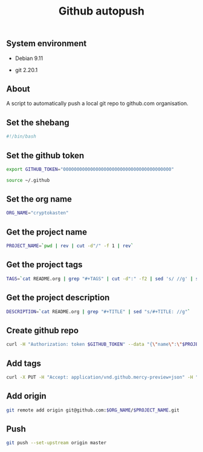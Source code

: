 #+TITLE: Github autopush
#+OPTIONS: ^:nil
#+PROPERTY: header-args:sh :session *shell github-autopush sh* :results silent raw
#+PROPERTY: header-args:python :session *shell github-autopush python* :results silent raw

** System environment

- Debian 9.11

- git 2.20.1

** About

A script to automatically push a local git repo to github.com
organisation.

** Set the shebang

#+BEGIN_SRC sh :tangle src/github-autopush.sh
#!/bin/bash
#+END_SRC

** Set the github token

#+BEGIN_SRC sh
export GITHUB_TOKEN="0000000000000000000000000000000000000000"
#+END_SRC

#+BEGIN_SRC sh :tangle src/github-autopush.sh
source ~/.github
#+END_SRC

** Set the org name

#+BEGIN_SRC sh :tangle src/github-autopush.sh
ORG_NAME="cryptokasten"
#+END_SRC

** Get the project name

#+BEGIN_SRC sh :tangle src/github-autopush.sh
PROJECT_NAME=`pwd | rev | cut -d"/" -f 1 | rev`
#+END_SRC

** Get the project tags

#+BEGIN_SRC sh :tangle src/github-autopush.sh
TAGS=`cat README.org | grep "#+TAGS" | cut -d":" -f2 | sed 's/ //g' | sed 's/,/","/g'`
#+END_SRC

** Get the project description

#+BEGIN_SRC sh :tangle src/github-autopush.sh
DESCRIPTION=`cat README.org | grep "#+TITLE" | sed "s/#+TITLE: //g"`
#+END_SRC

** Create github repo

#+BEGIN_SRC sh :tangle src/github-autopush.sh
curl -H "Authorization: token $GITHUB_TOKEN" --data "{\"name\":\"$PROJECT_NAME\", \"description\": \"$DESCRIPTION\"}" https://api.github.com/orgs/$ORG_NAME/repos
#+END_SRC

** Add tags

#+BEGIN_SRC sh :tangle src/github-autopush.sh
curl -X PUT -H "Accept: application/vnd.github.mercy-preview+json" -H "Authorization: token $GITHUB_TOKEN" --data "{\"names\":[\"$TAGS\"]}" https://api.github.com/repos/$ORG_NAME/$PROJECT_NAME/topics
#+END_SRC

** Add origin

#+BEGIN_SRC sh :tangle src/github-autopush.sh
git remote add origin git@github.com:$ORG_NAME/$PROJECT_NAME.git
#+END_SRC

** Push

#+BEGIN_SRC sh :tangle src/github-autopush.sh
git push --set-upstream origin master
#+END_SRC
